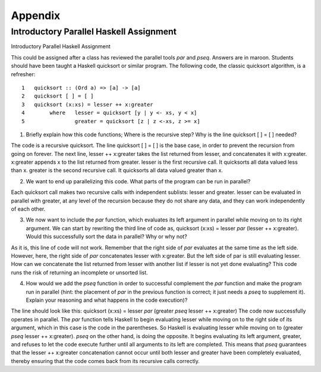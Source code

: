 Appendix
==========

Introductory Parallel Haskell Assignment
********************************************

Introductory Parallel Haskell Assignment

This could be assigned after a class has reviewed the parallel tools `par` and `pseq`. Answers are in maroon. Students should have been taught a Haskell quicksort or similar program. The following code, the classic quicksort algorithm, is a refresher::

	1   quicksort :: (Ord a) => [a] -> [a]
	2   quicksort [ ] = [ ]
	3   quicksort (x:xs) = lesser ++ x:greater
	4        where   lesser = quicksort [y | y <- xs, y < x]
	5                greater = quicksort [z | z <-xs, z >= x]

1. Briefly explain how this code functions; Where is the recursive step? Why is the line quicksort [ ] = [ ] needed?

The code is a recursive quicksort. The line quicksort [ ] = [ ] is the base case, in order to prevent the recursion from going on forever. The next line, lesser ++ x:greater takes the list returned from lesser, and concatenates it with x:greater. x:greater appends x to the list returned from greater. lesser is the first recursive call. It quicksorts all data valued less than x. greater is the second recursive call. It quicksorts all data valued greater than x.

2. We want to end up parallelizing this code. What parts of the program can be run in parallel?

Each quicksort call makes two recursive calls with independent sublists: lesser and greater. lesser can be evaluated in parallel with greater, at any level of the recursion because they do not share any data, and they can work independently of each other.

3. We now want to include the `par` function, which evaluates its left argument in parallel while moving on to its right argument. We can start by rewriting the third line of code as, quicksort (x:xs) = lesser `par` (lesser ++ x:greater). Would this successfully sort the data in parallel? Why or why not?

As it is, this line of code will not work. Remember that the right side of `par` evaluates at the same time as the left side. However, here, the right side of `par` concatenates lesser with x:greater. But the left side of par is still evaluating lesser. How can we concatenate the list returned from lesser with another list if lesser is not yet done evaluating? This code runs the risk of returning an incomplete or unsorted list.

4. How would we add the `pseq` function in order to successful complement the `par` function and make the program run in parallel (hint: the placement of `par` in the previous function is correct; it just needs a `pseq` to supplement it). Explain your reasoning and what happens in the code execution)?

The line should look like this: quicksort (x:xs) = lesser `par` (greater `pseq` lesser ++ x:greater) The code now successfully operates in parallel. The `par` function tells Haskell to begin evaluating lesser while moving on to the right side of its argument, which in this case is the code in the parentheses. So Haskell is evaluating lesser while moving on to (greater `pseq` lesser ++ x:greater). `pseq` on the other hand, is doing the opposite. It begins evaluating its left argument, greater, and refuses to let the code execute further until all arguments to its left are completed. This means that `pseq` guarantees that the lesser ++ x:greater concatenation cannot occur until both lesser and greater have been completely evaluated, thereby ensuring that the code comes back from its recursive calls correctly.